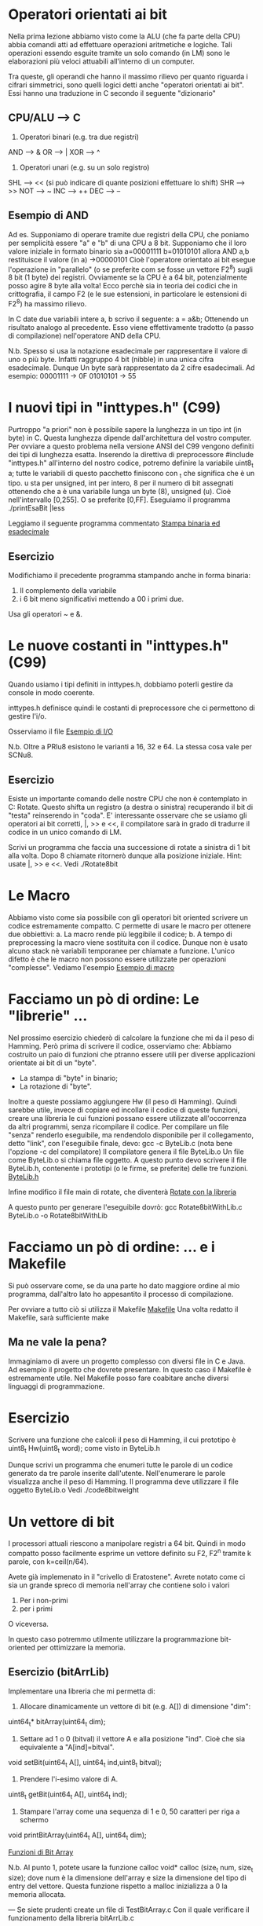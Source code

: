 * Operatori orientati ai bit
Nella prima lezione abbiamo visto come la ALU (che fa parte della CPU) abbia comandi atti ad effettuare operazioni aritmetiche e logiche. 
Tali operazioni essendo esguite tramite un solo comando (in LM) sono le elaborazioni più veloci attuabili all'interno di un computer.

Tra queste, gli operandi che hanno il massimo rilievo per quanto riguarda i cifrari simmetrici, sono quelli logici detti anche 
"operatori orientati ai bit". 
Essi hanno una traduzione in C secondo il seguente "dizionario"

** CPU/ALU --> C
1. Operatori binari (e.g. tra  due registri)
AND --> &
OR  --> |
XOR --> ^


2. Operatori unari (e.g. su un solo registro)
SHL --> <<   (si può indicare di quante posizioni effettuare lo shift)
SHR --> >>  
NOT --> ~
INC --> ++   
DEC --> --

** Esempio di AND    
Ad es. Supponiamo di operare tramite due registri della CPU, che poniamo per semplicità essere "a" e "b" di una CPU a 8 bit.
Supponiamo che il loro valore iniziale in formato binario sia
a=00001111 
b=01010101
allora 
AND a,b
restituisce il valore (in a)
->00000101
Cioè l'operatore orientato ai bit esegue l'operazione in "parallelo" (o se preferite com se fosse un vettore F2^8) sugli 8 bit  (1 byte) dei registri.
Ovviamente se la CPU è a 64 bit, potenzialmente posso agire 8 byte alla volta!
Ecco perchè sia in teoria dei codici che in crittografia, il campo F2 (e le sue estensioni, in particolare le estensioni di F2^8) ha massimo rilievo.

In C date due variabili intere a, b scrivo il seguente:
a = a&b;
Ottenendo un risultato analogo al precedente.  Esso viene effettivamente tradotto (a passo di compilazione) nell'operatore AND della CPU.

N.b.
Spesso si usa la notazione esadecimale per rappresentare il valore di uno o più byte. Infatti raggruppo 4 bit (nibble) in una unica cifra esadecimale. Dunque Un byte sarà rappresentato da 2 cifre esadecimali.
Ad esempio:
00001111 -> 0F
01010101 -> 55
* I nuovi tipi in "inttypes.h" (C99)
Purtroppo "a priori" non è possibile sapere la lunghezza in un tipo int (in byte) in C.
Questa lunghezza dipende dall'architettura del vostro computer.
Per ovviare a questo problema nella versione ANSI del C99 vengono definiti dei tipi di lunghezza esatta.
Inserendo la direttiva di preprocessore
#include "inttypes.h"
all'interno del nostro codice, potremo definire la variabile 
uint8_t a;           tutte le variabili di questo pacchetto finiscono con _t che significa che è un tipo. u sta per unsigned, int per intero, 8 per il numero di bit assegnati
ottenendo che a è una variabile lunga un byte (8), unsigned (u). Cioè nell'intervallo [0,255]. O se preferite [0,FF].
Eseguiamo il programma 
./printEsaBit |less

Leggiamo il seguente programma commentato
[[./printEsaBit.c][Stampa binaria ed esadecimale]]

** Esercizio
Modifichiamo il precedente programma stampando anche in forma binaria:
1) Il complemento della variabile 
2) i 6 bit meno significativi mettendo a 00 i primi due.
Usa gli operatori ~ e &.

* Le nuove costanti in "inttypes.h" (C99)
Quando usiamo i tipi definiti in inttypes.h, dobbiamo poterli gestire da console in modo coerente.

inttypes.h definisce quindi le  costanti di preprocessore che ci permettono di gestire l'i/o.

Osserviamo il file 
[[./MaskAnd.c][Esempio di I/O]]

N.b.
Oltre a PRIu8 esistono le varianti a 16, 32 e 64. La stessa cosa vale per SCNu8.

** Esercizio
Esiste un importante comando delle nostre CPU che non è contemplato in C: Rotate.
Questo shifta un registro (a destra o sinistra) recuperando il bit di "testa"  reinserendo in "coda".
E' interessante osservare che se usiamo gli operatori ai bit corretti, |, >> e <<, il compilatore sarà in grado di tradurre il codice in un unico comando di LM.

Scrivi un programma che faccia una successione di rotate a sinistra di 1 bit alla volta. Dopo 8 chiamate ritornerò dunque alla posizione iniziale. 
Hint: usate |, >> e <<.
Vedi
./Rotate8bit

* Le Macro
Abbiamo visto come sia possibile con gli operatori bit oriented scrivere un codice estremamente compatto.
C permette di usare le macro per ottenere due obbiettivi:
a. La macro rende più leggibile il codice;
b. A tempo di preprocessing la macro viene sostituita con il codice. Dunque non è usato alcuno stack nè variabili temporanee per chiamate a funzione.
L'unico difetto è che le macro non possono essere utilizzate per operazioni "complesse". 
Vediamo l'esempio
[[./Rotate8bitWithMacro.c][Esempio di macro]]

* Facciamo un pò di ordine: Le "librerie" ... 
Nel prossimo esercizio chiederò di calcolare la funzione che mi da il peso di Hamming. 
Però prima di scrivere il codice, osserviamo che:
Abbiamo costruito un paio di funzioni che ptranno essere utili per diverse applicazioni orientate ai bit di un "byte".
- La stampa di "byte" in binario;
- La rotazione di "byte".
Inoltre a queste possiamo aggiungere Hw (il peso di Hamming).
Quindi sarebbe utile, invece di copiare ed incollare il codice di queste funzioni, creare una libreria le cui funzioni possano essere utilizzate all'occorrenza da altri programmi, senza ricompilare il codice.
Per compilare un file "senza" renderlo eseguibile, ma rendendolo disponibile per il collegamento, detto "link", con l'eseguibile finale, devo:
gcc -c ByteLib.c (nota bene l'opzione -c del compilatore)
Il compilatore genera il file ByteLib.o
Un file come ByteLib.o si chiama file oggetto.
A questo punto devo scrivere il file ByteLib.h, contenente i prototipi (o le firme, se preferite) delle tre funzioni.
[[./ByteLib.h][ByteLib.h]]


Infine modifico il file main di rotate, che  diventerà
[[./Rotate8bitWithLib.c][Rotate con la libreria]]

A questo punto per generare l'eseguibile dovrò:
gcc Rotate8bitWithLib.c ByteLib.o -o Rotate8bitWithLib
* Facciamo un pò di ordine: ... e i Makefile
Si può osservare come, se da una parte ho dato maggiore ordine al mio programma, dall'altro lato ho appesantito il processo di compilazione.

Per ovviare a tutto ciò si utilizza il Makefile
[[./Makefile][Makefile]]
Una volta redatto il Makefile, sarà sufficiente 
make
** Ma ne vale la pena?
Immaginiamo di avere un progetto complesso con diversi file in C e Java. Ad esempio il progetto che dovrete presentare.
In questo caso il Makefile è estremamente utile.
Nel Makefile posso fare coabitare anche diversi linguaggi di programmazione.

* Esercizio
Scrivere una funzione che calcoli il peso di Hamming, il cui prototipo è
uint8_t Hw(uint8_t word);
come visto in ByteLib.h

Dunque scrivi un programma che enumeri tutte le parole di un codice generato da tre parole inserite dall'utente.
Nell'enumerare le parole visualizza anche il peso di Hamming.
Il programma deve utilizzare il file oggetto ByteLib.o
Vedi 
./code8bitweight

* Un vettore di bit
I processori attuali riescono a manipolare registri a 64 bit.
Quindi in modo compatto posso facilmente esprime un vettore definito su F2,
F2^n
tramite k parole, con k=ceil(n/64).

Avete già implemenato in il "crivello di Eratostene".
Avrete notato come ci sia un grande spreco di memoria nell'array che contiene solo i valori
0. Per i non-primi
1. per i primi
O viceversa.

In questo caso potremmo utilmente utilizzare la programmazione bit-oriented per ottimizzare la memoria.

** Esercizio (bitArrLib)
Implementare una libreria che mi permetta di:
1. Allocare dinamicamente un vettore di bit (e.g. A[])  di dimensione "dim":
uint64_t* bitArray(uint64_t dim);
2. Settare ad 1 o 0 (bitval) il vettore A e alla posizione "ind". Cioè che sia equivalente a "A[ind]=bitval". 
void setBit(uint64_t A[], uint64_t ind,uint8_t bitval);

3. Prendere l'i-esimo valore di A. 
uint8_t getBit(uint64_t A[], uint64_t ind);

4. Stampare l'array come una sequenza di 1 e 0, 50 caratteri per riga a schermo 
void printBitArray(uint64_t A[], uint64_t dim);

[[./bitArrLib.h][Funzioni di Bit Array]]

N.b.
Al punto 1, potete usare la funzione calloc
void* calloc (size_t num, size_t size);
dove num è la dimensione dell'array e size la dimensione del tipo di entry del vettore.
Questa funzione rispetto a malloc inizializza a 0 la memoria allocata.

---
Se siete prudenti create un file di 
TestBitArray.c
Con il quale verificare il funzionamento della libreria
bitArrLib.c

Se non lo siete andate al seguente
* Esercizio (Eratostene in bit)

Modificate eratostene.c usando la libreria bitArrLib.c

Osserviamo che se metto a confronto le due versioni di Eratostene nell'intervallo [1, 10^9], la memoria utilizzata dalla seconda versione è nettamente inferiore.
D'altra parte Il primo impiega circa 2 minuti, il secondo un po' meno di 3. 


